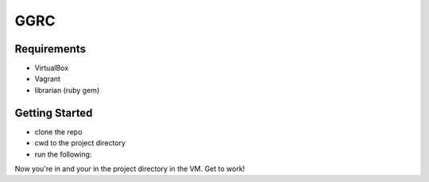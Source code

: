 ****
GGRC
****

Requirements
============

* VirtualBox
* Vagrant
* librarian (ruby gem)

Getting Started
===============

* clone the repo
* cwd to the project directory
* run the following:

.. sourcecode:: bash
  librarian-chef install
  vagrant up
  vagrant ssh
  cd /vagrant
  ls

Now you're in and your in the project directory in the VM. Get to work!
